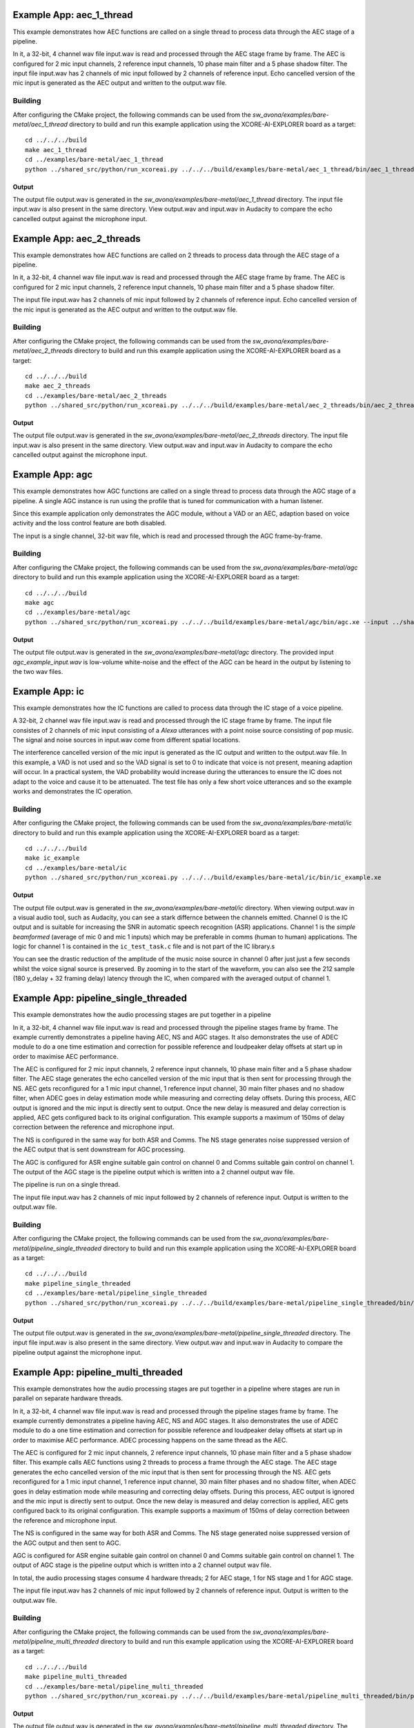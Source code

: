 .. _examples:

Example App: aec_1_thread
=========================

This example demonstrates how AEC functions are called on a single thread to process data through the AEC stage of a pipeline.

In it, a 32-bit, 4 channel wav file input.wav is read and processed through the AEC stage frame by frame.
The AEC is configured for 2 mic input channels, 2 reference input channels, 10 phase main filter and a 5 phase shadow 
filter.
The input file input.wav has 2 channels of mic input followed by 2 channels of reference input.
Echo cancelled version of the mic input is generated as the AEC output and written to the output.wav file.

Building
********

After configuring the CMake project, the following commands can be used from the
`sw_avona/examples/bare-metal/aec_1_thread` directory to build and run this example application using the XCORE-AI-EXPLORER board as a target:

::
    
    cd ../../../build
    make aec_1_thread
    cd ../examples/bare-metal/aec_1_thread
    python ../shared_src/python/run_xcoreai.py ../../../build/examples/bare-metal/aec_1_thread/bin/aec_1_thread.xe --input ../shared_src/test_streams/aec_example_input.wav


Output
------

The output file output.wav is generated in the `sw_avona/examples/bare-metal/aec_1_thread` directory. The input file
input.wav is also present in the same directory. View output.wav and input.wav in Audacity to compare the echo cancelled
output against the microphone input.


Example App: aec_2_threads
==========================

This example demonstrates how AEC functions are called on 2 threads to process data through the AEC stage of a pipeline.

In it, a 32-bit, 4 channel wav file input.wav is read and processed through the AEC stage frame by frame.
The AEC is configured for 2 mic input channels, 2 reference input channels, 10 phase main filter and a 5 phase shadow
filter.

The input file input.wav has 2 channels of mic input followed by 2 channels of reference input.
Echo cancelled version of the mic input is generated as the AEC output and written to the output.wav file.

Building
********

After configuring the CMake project, the following commands can be used from the
`sw_avona/examples/bare-metal/aec_2_threads` directory to build and run this example application using the XCORE-AI-EXPLORER board as a target:

::
    
    cd ../../../build
    make aec_2_threads
    cd ../examples/bare-metal/aec_2_threads
    python ../shared_src/python/run_xcoreai.py ../../../build/examples/bare-metal/aec_2_threads/bin/aec_2_threads.xe --input ../shared_src/test_streams/aec_example_input.wav

Output
------

The output file output.wav is generated in the `sw_avona/examples/bare-metal/aec_2_threads` directory. The input file
input.wav is also present in the same directory. View output.wav and input.wav in Audacity to compare the echo cancelled
output against the microphone input.


Example App: agc
================

This example demonstrates how AGC functions are called on a single thread to process data through the AGC stage of
a pipeline. A single AGC instance is run using the profile that is tuned for communication with a human listener.

Since this example application only demonstrates the AGC module, without a VAD or an AEC, adaption based on voice
activity and the loss control feature are both disabled.

The input is a single channel, 32-bit wav file, which is read and processed through the AGC frame-by-frame.

Building
********

After configuring the CMake project, the following commands can be used from the `sw_avona/examples/bare-metal/agc`
directory to build and run this example application using the XCORE-AI-EXPLORER board as a target:

::

    cd ../../../build
    make agc
    cd ../examples/bare-metal/agc
    python ../shared_src/python/run_xcoreai.py ../../../build/examples/bare-metal/agc/bin/agc.xe --input ../shared_src/test_streams/agc_example_input.wav

Output
------

The output file output.wav is generated in the `sw_avona/examples/bare-metal/agc` directory. The provided
input `agc_example_input.wav` is low-volume white-noise and the effect of the AGC can be heard in the output
by listening to the two wav files.



Example App: ic
===============


This example demonstrates how the IC functions are called to process data through the IC stage of a voice pipeline.

A 32-bit, 2 channel wav file input.wav is read and processed through the IC stage frame by frame. The input file consistes of 2 channels of
mic input consisting of a `Alexa` utterances with a point noise source consisting of pop music. The signal and noise sources in input.wav
come from different spatial locations.

The interference cancelled version of the mic input is generated as the IC output and written to the output.wav file. In this example, a VAD
is not used and so the VAD signal is set to 0 to indicate that voice is not present, meaning adaption will occur. In a practical system, the
VAD probability would increase during the utterances to ensure the IC does not adapt to the voice and cause it to be attenuated. The test
file has only a few short voice utterances and so the example works and demonstrates the IC operation.

Building
********

After configuring the CMake project, the following commands can be used from the
`sw_avona/examples/bare-metal/ic` directory to build and run this example application using the XCORE-AI-EXPLORER board as a target:

::
    
    cd ../../../build
    make ic_example
    cd ../examples/bare-metal/ic
    python ../shared_src/python/run_xcoreai.py ../../../build/examples/bare-metal/ic/bin/ic_example.xe

Output
------

The output file output.wav is generated in the `sw_avona/examples/bare-metal/ic` directory. When viewing output.wav in a visual audio tool, such as Audacity, you can see a stark differnce between the channels emitted. Channel 0 is the IC output and is suitable for increasing the SNR in automatic speech recognition (ASR) applications. Channel 1 is the `simple beamformed` (average of mic 0 and mic 1 inputs) which may be preferable in comms (human to human) applications. The logic for channel 1 is contained in the ``ic_test_task.c`` file and is not part of the IC library.s

.. image:: ic_output.png
    :alt: Comparision between the IC output and simple beamformed output

You can see the drastic reduction of the amplitude of the music noise source in channel 0 after just just a few seconds whilst the voice signal source is preserved. By zooming in to the start of the waveform, you can also see the 212 sample (180 y_delay + 32 framing delay) latency through the IC, when compared with the averaged output of channel 1.



Example App: pipeline_single_threaded
=====================================

This example demonstrates how the audio processing stages are put together in a pipeline

In it, a 32-bit, 4 channel wav file input.wav is read and processed through the pipeline stages frame by frame. The
example currently demonstrates a pipeline having AEC, NS and AGC stages. It also demonstrates the use of ADEC module to
do a one time estimation and correction for possible reference and loudpeaker delay offsets at start up in order to maximise AEC performance.

The AEC is configured for 2 mic input channels, 2 reference input channels, 10 phase main filter and a 5 phase shadow
filter. The AEC stage generates the echo cancelled version of the mic input that is then sent for processing through the
NS. AEC gets reconfigured for a 1 mic input channel, 1 reference input channel, 30 main filter phases and no shadow
filter, when ADEC goes in delay estimation mode while measuring and correcting delay offsets. During this process, AEC
output is ignored and the mic input is directly sent to output. Once the new delay is measured and delay correction is
applied, AEC gets configured back to its original configuration.
This example supports a maximum of 150ms of delay correction between the reference and microphone input.

The NS is configured in the same way for both ASR and Comms. The NS stage generates noise suppressed version of the AEC output
that is sent downstream for AGC processing. 

The AGC is configured for ASR engine suitable gain control on channel 0 and Comms suitable gain control on channel 1. The
output of the AGC stage is the pipeline output which is written into a 2 channel output wav file.

The pipeline is run on a single thread.

The input file input.wav has 2 channels of mic input followed by 2 channels of reference input. Output is written to the output.wav file.

Building
********

After configuring the CMake project, the following commands can be used from the
`sw_avona/examples/bare-metal/pipeline_single_threaded` directory to build and run this example application using the XCORE-AI-EXPLORER board as a target:

::
    
    cd ../../../build
    make pipeline_single_threaded
    cd ../examples/bare-metal/pipeline_single_threaded
    python ../shared_src/python/run_xcoreai.py ../../../build/examples/bare-metal/pipeline_single_threaded/bin/pipeline_single_threaded.xe --input ../shared_src/test_streams/pipeline_example_input.wav

Output
------

The output file output.wav is generated in the `sw_avona/examples/bare-metal/pipeline_single_threaded` directory. The
input file input.wav is also present in the same directory. View output.wav and input.wav in Audacity to compare the
pipeline output against the microphone input.

Example App: pipeline_multi_threaded
=====================================

This example demonstrates how the audio processing stages are put together in a pipeline where stages are run in
parallel on separate hardware threads.

In it, a 32-bit, 4 channel wav file input.wav is read and processed through the pipeline stages frame by frame. The
example currently demonstrates a pipeline having AEC, NS and AGC stages. It also demonstrates the use of ADEC module to
do a one time estimation and correction for possible reference and loudpeaker delay offsets at start up in order to
maximise AEC performance.  ADEC processing happens on the same thread as the AEC.

The AEC is configured for 2 mic input channels, 2 reference input channels, 10 phase main filter and a 5 phase shadow
filter. This example calls AEC functions using 2 threads to process a frame through the AEC stage.
The AEC stage generates the echo cancelled version of the mic input that is then sent for processing through the
NS. AEC gets reconfigured for a 1 mic input channel, 1 reference input channel, 30 main filter phases and no shadow
filter, when ADEC goes in delay estimation mode while measuring and correcting delay offsets. During this process, AEC
output is ignored and the mic input is directly sent to output. Once the new delay is measured and delay correction is
applied, AEC gets configured back to its original configuration.
This example supports a maximum of 150ms of delay correction between the reference and microphone input.

The NS is configured in the same way for both ASR and Comms. The NS stage generated noise suppressed version of the AGC output and then sent to AGC. 

AGC is configured for ASR engine suitable gain control on channel 0 and Comms suitable gain control on channel 1. The
output of AGC stage is the pipeline output which is written into a 2 channel output wav file.

In total, the audio processing stages consume 4 hardware threads; 2 for AEC stage, 1 for NS stage and 1 for AGC stage.

The input file input.wav has 2 channels of mic input followed by 2 channels of reference input. Output is written to the output.wav file.

Building
********

After configuring the CMake project, the following commands can be used from the
`sw_avona/examples/bare-metal/pipeline_multi_threaded` directory to build and run this example application using the
XCORE-AI-EXPLORER board as a target:

::
    
    cd ../../../build
    make pipeline_multi_threaded
    cd ../examples/bare-metal/pipeline_multi_threaded
    python ../shared_src/python/run_xcoreai.py ../../../build/examples/bare-metal/pipeline_multi_threaded/bin/pipeline_multi_threaded.xe --input ../shared_src/test_streams/pipeline_example_input.wav

Output
------

The output file output.wav is generated in the `sw_avona/examples/bare-metal/pipeline_multi_threaded` directory. The
input file input.wav is also present in the same directory. View output.wav and input.wav in Audacity to compare the
pipeline output against the microphone input.
